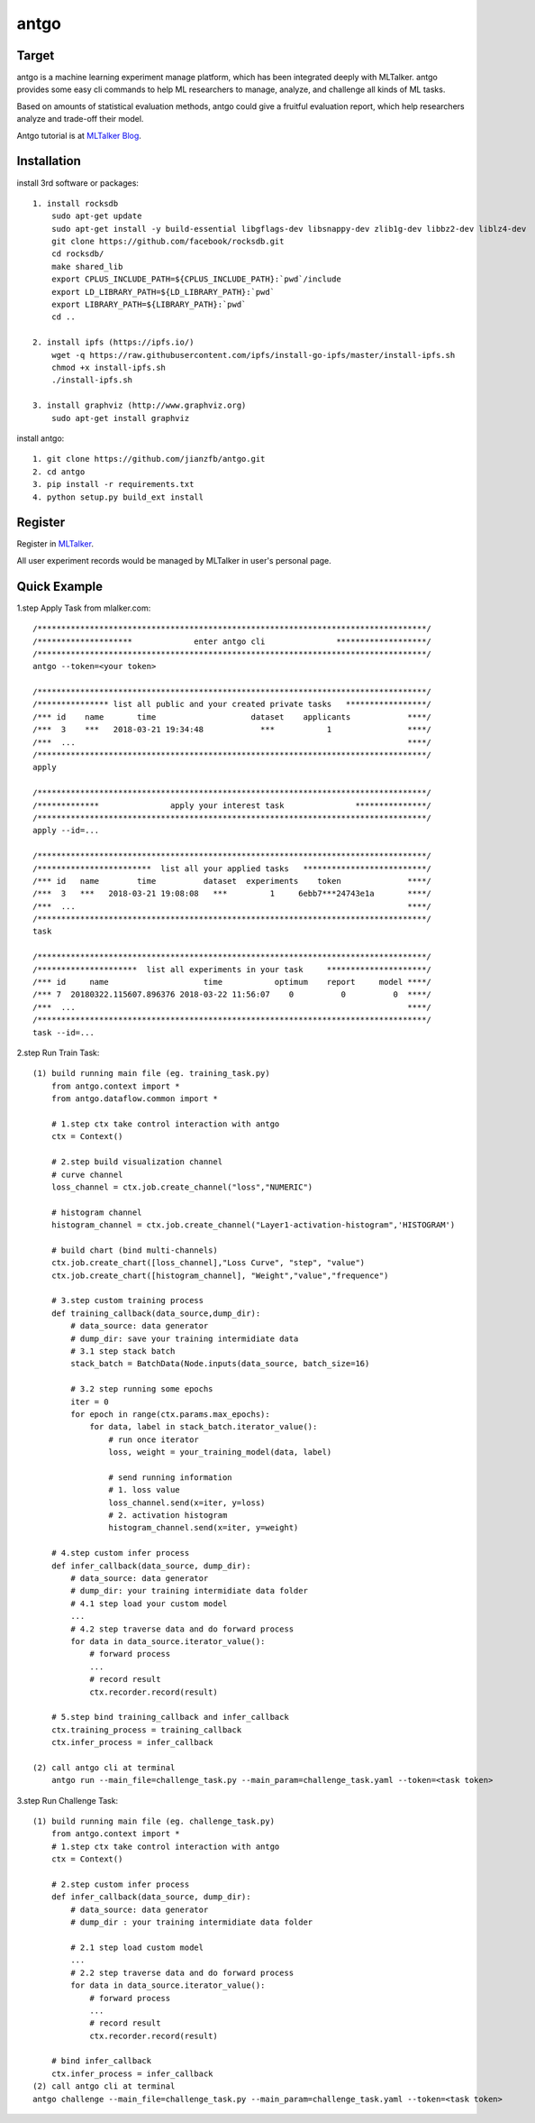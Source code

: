 ======================
antgo
======================

.. image:: https://raw.githubusercontent.com/jianzfb/antgo/master/antgo/resource/static/card.png
    :alt: Antgo

Target
----------------------
antgo is a machine learning experiment manage platform, which has been integrated deeply with MLTalker.
antgo provides some easy cli commands to help ML researchers to manage, analyze, and challenge all kinds
of ML tasks.

Based on amounts of statistical evaluation methods, antgo could give a fruitful evaluation report, which
help researchers analyze and trade-off their model.

Antgo tutorial is at `MLTalker Blog <http://www.mltalker.com/blog/>`__.

Installation
----------------------
install 3rd software or packages::

    1. install rocksdb
        sudo apt-get update
        sudo apt-get install -y build-essential libgflags-dev libsnappy-dev zlib1g-dev libbz2-dev liblz4-dev
        git clone https://github.com/facebook/rocksdb.git
        cd rocksdb/
        make shared_lib
        export CPLUS_INCLUDE_PATH=${CPLUS_INCLUDE_PATH}:`pwd`/include
        export LD_LIBRARY_PATH=${LD_LIBRARY_PATH}:`pwd`
        export LIBRARY_PATH=${LIBRARY_PATH}:`pwd`
        cd ..

    2. install ipfs (https://ipfs.io/)
        wget -q https://raw.githubusercontent.com/ipfs/install-go-ipfs/master/install-ipfs.sh
        chmod +x install-ipfs.sh
        ./install-ipfs.sh

    3. install graphviz (http://www.graphviz.org)
        sudo apt-get install graphviz

install antgo::

    1. git clone https://github.com/jianzfb/antgo.git
    2. cd antgo
    3. pip install -r requirements.txt
    4. python setup.py build_ext install

Register
-----------------------
Register in `MLTalker <http://www.mltalker.com/>`__.

.. image:: https://raw.githubusercontent.com/jianzfb/antgo/master/antgo/resource/static/register.png
    :alt: Antgo and MLTalker

All user experiment records would be managed by MLTalker in user's personal page.

Quick Example
-----------------------
1.step Apply Task from mlalker.com::

    /**********************************************************************************/
    /********************             enter antgo cli               *******************/
    /**********************************************************************************/
    antgo --token=<your token>

    /**********************************************************************************/
    /*************** list all public and your created private tasks   *****************/
    /*** id    name       time                    dataset    applicants            ****/
    /***  3    ***   2018-03-21 19:34:48            ***           1                ****/
    /***  ...                                                                      ****/
    /**********************************************************************************/
    apply

    /**********************************************************************************/
    /*************               apply your interest task               ***************/
    /**********************************************************************************/
    apply --id=...

    /**********************************************************************************/
    /************************  list all your applied tasks   **************************/
    /*** id   name        time          dataset  experiments    token              ****/
    /***  3   ***   2018-03-21 19:08:08   ***         1     6ebb7***24743e1a       ****/
    /***  ...                                                                      ****/
    /**********************************************************************************/
    task

    /**********************************************************************************/
    /*********************  list all experiments in your task     *********************/
    /*** id     name                    time           optimum    report     model ****/
    /*** 7  20180322.115607.896376 2018-03-22 11:56:07    0          0          0  ****/
    /***  ...                                                                      ****/
    /**********************************************************************************/
    task --id=...

2.step Run Train Task::

    (1) build running main file (eg. training_task.py)
        from antgo.context import *
        from antgo.dataflow.common import *

        # 1.step ctx take control interaction with antgo
        ctx = Context()

        # 2.step build visualization channel
        # curve channel
        loss_channel = ctx.job.create_channel("loss","NUMERIC")

        # histogram channel
        histogram_channel = ctx.job.create_channel("Layer1-activation-histogram",'HISTOGRAM')

        # build chart (bind multi-channels)
        ctx.job.create_chart([loss_channel],"Loss Curve", "step", "value")
        ctx.job.create_chart([histogram_channel], "Weight","value","frequence")

        # 3.step custom training process
        def training_callback(data_source,dump_dir):
            # data_source: data generator
            # dump_dir: save your training intermidiate data
            # 3.1 step stack batch
            stack_batch = BatchData(Node.inputs(data_source, batch_size=16)

            # 3.2 step running some epochs
            iter = 0
            for epoch in range(ctx.params.max_epochs):
                for data, label in stack_batch.iterator_value():
                    # run once iterator
                    loss, weight = your_training_model(data, label)

                    # send running information
                    # 1. loss value
                    loss_channel.send(x=iter, y=loss)
                    # 2. activation histogram
                    histogram_channel.send(x=iter, y=weight)

        # 4.step custom infer process
        def infer_callback(data_source, dump_dir):
            # data_source: data generator
            # dump_dir: your training intermidiate data folder
            # 4.1 step load your custom model
            ...
            # 4.2 step traverse data and do forward process
            for data in data_source.iterator_value():
                # forward process
                ...
                # record result
                ctx.recorder.record(result)

        # 5.step bind training_callback and infer_callback
        ctx.training_process = training_callback
        ctx.infer_process = infer_callback

    (2) call antgo cli at terminal
        antgo run --main_file=challenge_task.py --main_param=challenge_task.yaml --token=<task token>

3.step Run Challenge Task::

    (1) build running main file (eg. challenge_task.py)
        from antgo.context import *
        # 1.step ctx take control interaction with antgo
        ctx = Context()

        # 2.step custom infer process
        def infer_callback(data_source, dump_dir):
            # data_source: data generator
            # dump_dir : your training intermidiate data folder

            # 2.1 step load custom model
            ...
            # 2.2 step traverse data and do forward process
            for data in data_source.iterator_value():
                # forward process
                ...
                # record result
                ctx.recorder.record(result)

        # bind infer_callback
        ctx.infer_process = infer_callback
    (2) call antgo cli at terminal
    antgo challenge --main_file=challenge_task.py --main_param=challenge_task.yaml --token=<task token>

